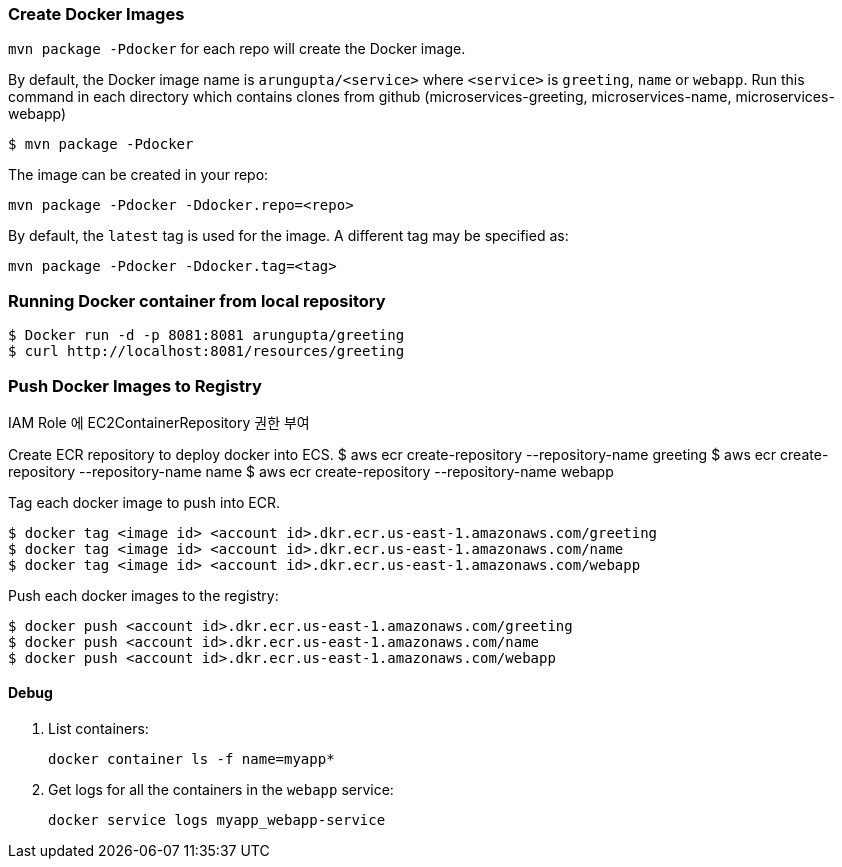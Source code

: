 === Create Docker Images

`mvn package -Pdocker` for each repo will create the Docker image.

By default, the Docker image name is `arungupta/<service>` where `<service>` is `greeting`, `name` or `webapp`. 
Run this command in each directory which contains clones from github (microservices-greeting, microservices-name, microservices-webapp)

  $ mvn package -Pdocker
  
The image can be created in your repo:

  mvn package -Pdocker -Ddocker.repo=<repo>

By default, the `latest` tag is used for the image. A different tag may be specified as:

  mvn package -Pdocker -Ddocker.tag=<tag>

=== Running Docker container from local repository

  $ Docker run -d -p 8081:8081 arungupta/greeting
  $ curl http://localhost:8081/resources/greeting

=== Push Docker Images to Registry

IAM Role 에 EC2ContainerRepository 권한 부여 


Create ECR repository to deploy docker into ECS. 
  $ aws ecr create-repository --repository-name greeting
  $ aws ecr create-repository --repository-name name
  $ aws ecr create-repository --repository-name webapp

Tag each docker image to push into ECR.

  $ docker tag <image id> <account id>.dkr.ecr.us-east-1.amazonaws.com/greeting
  $ docker tag <image id> <account id>.dkr.ecr.us-east-1.amazonaws.com/name
  $ docker tag <image id> <account id>.dkr.ecr.us-east-1.amazonaws.com/webapp

Push each docker images to the registry:

  $ docker push <account id>.dkr.ecr.us-east-1.amazonaws.com/greeting
  $ docker push <account id>.dkr.ecr.us-east-1.amazonaws.com/name
  $ docker push <account id>.dkr.ecr.us-east-1.amazonaws.com/webapp

==== Debug

. List containers:

  docker container ls -f name=myapp*

. Get logs for all the containers in the `webapp` service:

  docker service logs myapp_webapp-service
